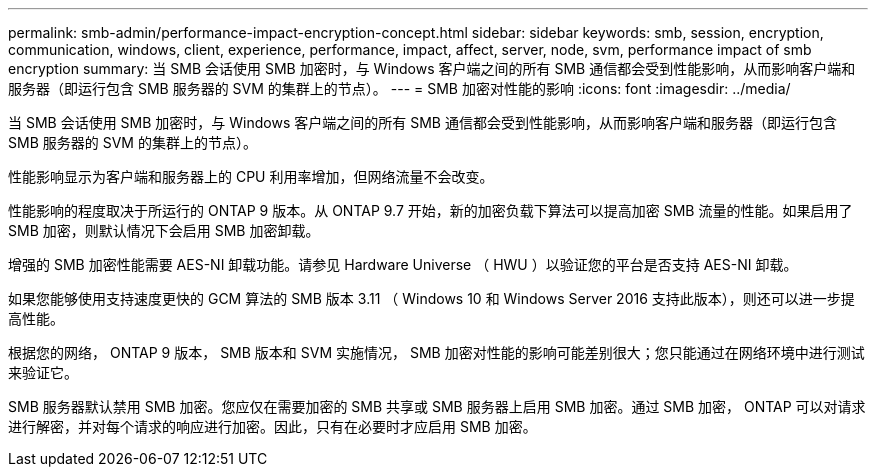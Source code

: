 ---
permalink: smb-admin/performance-impact-encryption-concept.html 
sidebar: sidebar 
keywords: smb, session, encryption, communication, windows, client, experience, performance, impact, affect, server, node, svm, performance impact of smb encryption 
summary: 当 SMB 会话使用 SMB 加密时，与 Windows 客户端之间的所有 SMB 通信都会受到性能影响，从而影响客户端和服务器（即运行包含 SMB 服务器的 SVM 的集群上的节点）。 
---
= SMB 加密对性能的影响
:icons: font
:imagesdir: ../media/


[role="lead"]
当 SMB 会话使用 SMB 加密时，与 Windows 客户端之间的所有 SMB 通信都会受到性能影响，从而影响客户端和服务器（即运行包含 SMB 服务器的 SVM 的集群上的节点）。

性能影响显示为客户端和服务器上的 CPU 利用率增加，但网络流量不会改变。

性能影响的程度取决于所运行的 ONTAP 9 版本。从 ONTAP 9.7 开始，新的加密负载下算法可以提高加密 SMB 流量的性能。如果启用了 SMB 加密，则默认情况下会启用 SMB 加密卸载。

增强的 SMB 加密性能需要 AES-NI 卸载功能。请参见 Hardware Universe （ HWU ）以验证您的平台是否支持 AES-NI 卸载。

如果您能够使用支持速度更快的 GCM 算法的 SMB 版本 3.11 （ Windows 10 和 Windows Server 2016 支持此版本），则还可以进一步提高性能。

根据您的网络， ONTAP 9 版本， SMB 版本和 SVM 实施情况， SMB 加密对性能的影响可能差别很大；您只能通过在网络环境中进行测试来验证它。

SMB 服务器默认禁用 SMB 加密。您应仅在需要加密的 SMB 共享或 SMB 服务器上启用 SMB 加密。通过 SMB 加密， ONTAP 可以对请求进行解密，并对每个请求的响应进行加密。因此，只有在必要时才应启用 SMB 加密。
